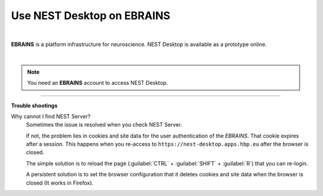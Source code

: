 Use NEST Desktop on EBRAINS
===========================


.. image:: ../_static/img/logo/ebrains-logo.svg
  :width: 320px
  :alt: EBRAINS

|

**EBRAINS** is a platform infrastructure for neuroscience.
NEST Desktop is available as a prototype online.

.. raw:: html

  <div class="iframe-container">
    <iframe src="https://ebrains.eu/service/nest-desktop" frameborder="0" allowfullscreen></iframe>
  </div>

|

.. note::

  You need an **EBRAINS** account to access NEST Desktop.


||||

**Trouble shootings**

Why cannot I find NEST Server?
  Sometimes the issue is resolved when you check NEST Server.

  If not, the problem lies in cookies and site data for the user authentication of the *EBRAINS*.
  That cookie expires after a session.
  This happens when you re-access to ``https://nest-desktop.apps.hbp.eu`` after the browser is closed.

  The simple solution is to reload the page (:guilabel:`CTRL` + :guilabel:`SHIFT` + :guilabel:`R`) that you can re-login.

  A persistent solution is to set the browser configuration that it deletes cookies and site data when the browser is closed (It works in Firefox).
